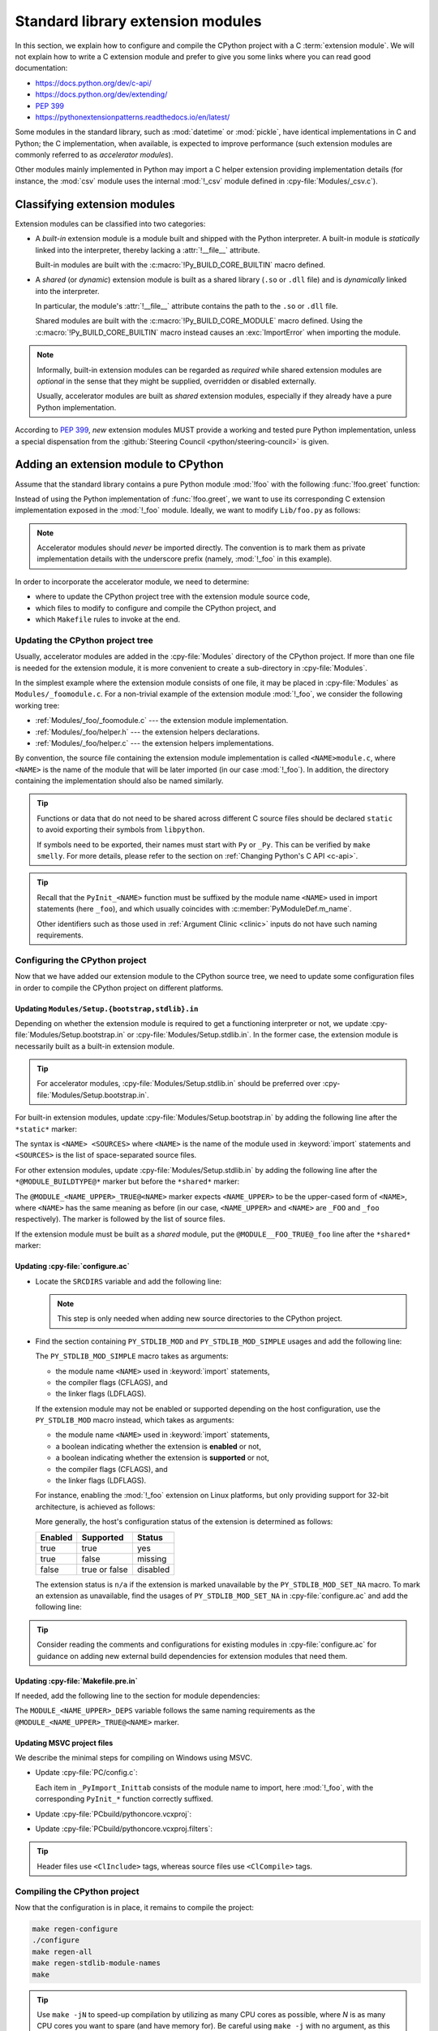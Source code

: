 .. _extension-modules:
.. _extensions:

==================================
Standard library extension modules
==================================

In this section, we explain how to configure and compile the CPython project
with a C :term:`extension module`. We will not explain how to write a C
extension module and prefer to give you some links where you can read good
documentation:

* https://docs.python.org/dev/c-api/
* https://docs.python.org/dev/extending/
* :pep:`399`
* https://pythonextensionpatterns.readthedocs.io/en/latest/

Some modules in the standard library, such as :mod:`datetime` or :mod:`pickle`,
have identical implementations in C and Python; the C implementation, when
available, is expected to improve performance (such extension modules are
commonly referred to as *accelerator modules*).

Other modules mainly implemented in Python may import a C helper extension
providing implementation details (for instance, the :mod:`csv` module uses
the internal :mod:`!_csv` module defined in :cpy-file:`Modules/_csv.c`).

Classifying extension modules
=============================

Extension modules can be classified into two categories:

* A *built-in* extension module is a module built and shipped with
  the Python interpreter. A built-in module is *statically* linked
  into the interpreter, thereby lacking a :attr:`!__file__` attribute.

  .. seealso:: :data:`sys.builtin_module_names` --- names of built-in modules.

  Built-in modules are built with the :c:macro:`!Py_BUILD_CORE_BUILTIN`
  macro defined.

* A *shared* (or *dynamic*) extension module is built as a shared library
  (``.so`` or ``.dll`` file) and is *dynamically* linked into the interpreter.

  In particular, the module's :attr:`!__file__` attribute contains the path
  to the ``.so`` or ``.dll`` file.

  Shared modules are built with the :c:macro:`!Py_BUILD_CORE_MODULE`
  macro defined. Using the :c:macro:`!Py_BUILD_CORE_BUILTIN` macro
  instead causes an :exc:`ImportError` when importing the module.

.. note::

   Informally, built-in extension modules can be regarded as *required*
   while shared extension modules are *optional* in the sense that they
   might be supplied, overridden or disabled externally.

   Usually, accelerator modules are built as *shared* extension modules,
   especially if they already have a pure Python implementation.

According to :pep:`399`, *new* extension modules MUST provide a working and
tested pure Python implementation, unless a special dispensation from
the :github:`Steering Council <python/steering-council>` is given.

Adding an extension module to CPython
=====================================

Assume that the standard library contains a pure Python module :mod:`!foo`
with the following :func:`!foo.greet` function:

.. code-block:: python
   :caption: Lib/foo.py

   def greet():
       return "Hello World!"

Instead of using the Python implementation of :func:`!foo.greet`, we want to
use its corresponding C extension implementation exposed in the :mod:`!_foo`
module. Ideally, we want to modify ``Lib/foo.py`` as follows:

.. code-block:: python
   :caption: Lib/foo.py

   try:
       # use the C implementation if possible
       from _foo import greet
   except ImportError:
       # fallback to the pure Python implementation
       def greet():
           return "Hello World!"

.. note::

   Accelerator modules should *never* be imported directly. The convention is
   to mark them as private implementation details with the underscore prefix
   (namely, :mod:`!_foo` in this example).

In order to incorporate the accelerator module, we need to determine:

- where to update the CPython project tree with the extension module source code,
- which files to modify to configure and compile the CPython project, and
- which ``Makefile`` rules to invoke at the end.

Updating the CPython project tree
---------------------------------

Usually, accelerator modules are added in the :cpy-file:`Modules` directory of
the CPython project. If more than one file is needed for the extension module,
it is more convenient to create a sub-directory in :cpy-file:`Modules`.

In the simplest example where the extension module consists of one file, it may
be placed in :cpy-file:`Modules` as ``Modules/_foomodule.c``. For a non-trivial
example of the extension module :mod:`!_foo`, we consider the following working
tree:

- :ref:`Modules/_foo/_foomodule.c` --- the extension module implementation.
- :ref:`Modules/_foo/helper.h` --- the extension helpers declarations.
- :ref:`Modules/_foo/helper.c` --- the extension helpers implementations.

By convention, the source file containing the extension module implementation
is called ``<NAME>module.c``, where ``<NAME>`` is the name of the module that
will be later imported (in our case :mod:`!_foo`). In addition, the directory
containing the implementation should also be named similarly.

.. code-block:: c
   :caption: Modules/_foo/helper.h
   :name: Modules/_foo/helper.h

   #ifndef _FOO_HELPER_H
   #define _FOO_HELPER_H

   #include "Python.h"

   typedef struct {
       /* ... */
   } foomodule_state;

   static inline foomodule_state *
   get_foomodule_state(PyObject *module)
   {
       void *state = PyModule_GetState(module);
       assert(state != NULL);
       return (foomodule_state *)state;
   }

   /* Helper used in Modules/_foo/_foomodule.c
    * but implemented in Modules/_foo/helper.c.
    */
   extern PyObject *
   _Py_greet_fast(void);

   #endif // _FOO_HELPER_H

.. tip::

   Functions or data that do not need to be shared across different C source
   files should be declared ``static`` to avoid exporting their symbols from
   ``libpython``.

   If symbols need to be exported, their names must start with ``Py`` or
   ``_Py``. This can be verified by ``make smelly``. For more details,
   please refer to the section on :ref:`Changing Python's C API <c-api>`.

.. code-block:: c
   :caption: Modules/_foo/helper.c
   :name: Modules/_foo/helper.c

   #include "_foomodule.h"

   PyObject *_Py_greet_fast(void) {
       return PyUnicode_FromString("Hello World!");
   }

.. code-block:: c
   :caption: Modules/_foo/_foomodule.c
   :name: Modules/_foo/_foomodule.c

   #include "helper.h"
   #include "clinic/_foomodule.c.h"

   /* Functions for the extension module's state */
   static int
   foomodule_exec(PyObject *module)
   {
       // imports, static attributes, exported classes, etc
       return 0;
   }

   static int
   foomodule_traverse(PyObject *m, visitproc visit, void *arg)
   {
       foomodule_state *st = get_foomodule_state(m);
       // call Py_VISIT() on the state attributes
       return 0;
   }

   static int
   foomodule_clear(PyObject *m)
   {
       foomodule_state *st = get_foomodule_state(m);
       // call Py_CLEAR() on the state attributes
       return 0;
   }

   static void
   foomodule_free(void *m) {
       (void)foomodule_clear((PyObject *)m);
   }

   /* Implementation of publicly exported functions. */

   /*[clinic input]
   module foo
   [clinic start generated code]*/
   /*[clinic end generated code: output=... input=...]*/

   /*[clinic input]
   foo.greet -> object

   [clinic start generated code]*/

   static PyObject *
   foo_greet_impl(PyObject *module)
   /*[clinic end generated code: output=... input=...]*/
   {
       return _Py_greet_fast();
   }

   /* Exported module's data */

   static PyMethodDef foomodule_methods[] = {
       // macro in 'clinic/_foomodule.c.h' after running 'make clinic'
       FOO_GREET_METHODDEF
       {NULL, NULL}
   };

   static struct PyModuleDef_Slot foomodule_slots[] = {
       // 'foomodule_exec' may be NULL if the state is trivial
       {Py_mod_exec, foomodule_exec},
       {Py_mod_multiple_interpreters, Py_MOD_PER_INTERPRETER_GIL_SUPPORTED},
       {Py_mod_gil, Py_MOD_GIL_NOT_USED},
       {0, NULL},
   };

   static struct PyModuleDef foomodule = {
       PyModuleDef_HEAD_INIT,
       .m_name = "_foo",
       .m_doc = "some doc",               // or NULL if not needed
       .m_size = sizeof(foomodule_state),
       .m_methods = foomodule_methods,
       .m_slots = foomodule_slots,
       .m_traverse = foomodule_traverse,  // or NULL if the state is trivial
       .m_clear = foomodule_clear,        // or NULL if the state is trivial
       .m_free = foomodule_free,          // or NULL if the state is trivial
   };

   PyMODINIT_FUNC
   PyInit__foo(void)
   {
       return PyModuleDef_Init(&foomodule);
   }

.. tip::

   Recall that the ``PyInit_<NAME>`` function must be suffixed by the
   module name ``<NAME>`` used in import statements (here ``_foo``),
   and which usually coincides with :c:member:`PyModuleDef.m_name`.

   Other identifiers such as those used in :ref:`Argument Clinic <clinic>`
   inputs do not have such naming requirements.

Configuring the CPython project
-------------------------------

Now that we have added our extension module to the CPython source tree,
we need to update some configuration files in order to compile the CPython
project on different platforms.

Updating ``Modules/Setup.{bootstrap,stdlib}.in``
^^^^^^^^^^^^^^^^^^^^^^^^^^^^^^^^^^^^^^^^^^^^^^^^

Depending on whether the extension module is required to get a functioning
interpreter or not, we update :cpy-file:`Modules/Setup.bootstrap.in` or
:cpy-file:`Modules/Setup.stdlib.in`. In the former case, the extension
module is necessarily built as a built-in extension module.

.. tip::

   For accelerator modules, :cpy-file:`Modules/Setup.stdlib.in` should be
   preferred over :cpy-file:`Modules/Setup.bootstrap.in`.

For built-in extension modules, update :cpy-file:`Modules/Setup.bootstrap.in`
by adding the following line after the ``*static*`` marker:

.. code-block:: text
   :caption: :cpy-file:`Modules/Setup.bootstrap.in`
   :emphasize-lines: 3

   *static*
   ...
   _foo _foo/_foomodule.c _foo/helper.c
   ...

The syntax is ``<NAME> <SOURCES>`` where ``<NAME>`` is the name of the
module used in :keyword:`import` statements and ``<SOURCES>`` is the list
of space-separated source files.

For other extension modules, update :cpy-file:`Modules/Setup.stdlib.in`
by adding the following line after the ``*@MODULE_BUILDTYPE@*`` marker
but before the ``*shared*`` marker:

.. code-block:: text
   :caption: :cpy-file:`Modules/Setup.stdlib.in`
   :emphasize-lines: 3

   *@MODULE_BUILDTYPE@*
   ...
   @MODULE__FOO_TRUE@_foo _foo/_foomodule.c _foo/helper.c
   ...
   *shared*

The ``@MODULE_<NAME_UPPER>_TRUE@<NAME>`` marker expects ``<NAME_UPPER>`` to
be the upper-cased form of ``<NAME>``, where ``<NAME>`` has the same meaning
as before (in our case, ``<NAME_UPPER>`` and ``<NAME>`` are ``_FOO`` and
``_foo`` respectively). The marker is followed by the list of source files.

If the extension module must be built as a *shared* module, put the
``@MODULE__FOO_TRUE@_foo`` line after the ``*shared*`` marker:

.. code-block:: text
   :caption: :cpy-file:`Modules/Setup.stdlib.in`
   :emphasize-lines: 4

   ...
   *shared*
   ...
   @MODULE__FOO_TRUE@_foo _foo/_foomodule.c _foo/helper.c

Updating :cpy-file:`configure.ac`
^^^^^^^^^^^^^^^^^^^^^^^^^^^^^^^^^

.. add section about configuration variable afterwards

* Locate the ``SRCDIRS`` variable and add the following line:

  .. code-block:: text
     :caption: :cpy-file:`configure.ac`
     :emphasize-lines: 4

     AC_SUBST([SRCDIRS])
     SRCDIRS="\
     ...
     Modules/_foo \
     ..."

  .. note::

     This step is only needed when adding new source directories to
     the CPython project.

* Find the section containing ``PY_STDLIB_MOD`` and ``PY_STDLIB_MOD_SIMPLE``
  usages and add the following line:

  .. code-block:: text
     :caption: :cpy-file:`configure.ac`
     :emphasize-lines: 3

     dnl always enabled extension modules
     ...
     PY_STDLIB_MOD_SIMPLE([_foo], [-I\$(srcdir)/Modules/_foo], [])
     ...

  The ``PY_STDLIB_MOD_SIMPLE`` macro takes as arguments:

  * the module name ``<NAME>`` used in :keyword:`import` statements,
  * the compiler flags (CFLAGS), and
  * the linker flags (LDFLAGS).

  If the extension module may not be enabled or supported depending on the
  host configuration, use the ``PY_STDLIB_MOD`` macro instead, which takes
  as arguments:

  * the module name ``<NAME>`` used in :keyword:`import` statements,
  * a boolean indicating whether the extension is **enabled** or not,
  * a boolean indicating whether the extension is **supported** or not,
  * the compiler flags (CFLAGS), and
  * the linker flags (LDFLAGS).

  For instance, enabling the :mod:`!_foo` extension on Linux platforms, but
  only providing support for 32-bit architecture, is achieved as follows:

  .. code-block:: text
     :caption: :cpy-file:`configure.ac`
     :emphasize-lines: 2, 3

     PY_STDLIB_MOD([_foo],
                   [test "$ac_sys_system" = "Linux"],
                   [test "$ARCH_RUN_32BIT" = "true"],
                   [-I\$(srcdir)/Modules/_foo], [])

  More generally, the host's configuration status of the extension is
  determined as follows:

  +-----------+-----------------+----------+
  | Enabled   | Supported       | Status   |
  +===========+=================+==========+
  | true      | true            | yes      |
  +-----------+-----------------+----------+
  | true      | false           | missing  |
  +-----------+-----------------+----------+
  | false     | true or false   | disabled |
  +-----------+-----------------+----------+

  The extension status is ``n/a`` if the extension is marked unavailable
  by the ``PY_STDLIB_MOD_SET_NA`` macro. To mark an extension as unavailable,
  find the usages of ``PY_STDLIB_MOD_SET_NA`` in :cpy-file:`configure.ac` and
  add the following line:

  .. code-block:: text
     :caption: :cpy-file:`configure.ac`
     :emphasize-lines: 4

     dnl Modules that are not available on some platforms
     AS_CASE([$ac_sys_system],
         ...
         [PLATFORM_NAME], [PY_STDLIB_MOD_SET_NA([_foo])],
         ...
     )

.. tip::

   Consider reading the comments and configurations for existing modules
   in :cpy-file:`configure.ac` for guidance on adding new external build
   dependencies for extension modules that need them.

Updating :cpy-file:`Makefile.pre.in`
^^^^^^^^^^^^^^^^^^^^^^^^^^^^^^^^^^^^

If needed, add the following line to the section for module dependencies:

.. code-block:: text
   :caption: :cpy-file:`Makefile.pre.in`
   :emphasize-lines: 4

   ##########################################################################
   # Module dependencies and platform-specific files
   ...
   MODULE__FOO_DEPS=$(srcdir)/Modules/_foo/helper.h
   ...

The ``MODULE_<NAME_UPPER>_DEPS`` variable follows the same naming
requirements as the ``@MODULE_<NAME_UPPER>_TRUE@<NAME>`` marker.

Updating MSVC project files
^^^^^^^^^^^^^^^^^^^^^^^^^^^

We describe the minimal steps for compiling on Windows using MSVC.

* Update :cpy-file:`PC/config.c`:

  .. code-block:: c
     :caption: :cpy-file:`PC/config.c`
     :emphasize-lines: 3, 8

     ...
     // add the entry point prototype
     extern PyObject* PyInit__foo(void);
     ...
     // update the entry points table
     struct _inittab _PyImport_Inittab[] = {
        ...
        {"_foo", PyInit__foo},
        ...
        {0, 0}
     };
     ...

  Each item in ``_PyImport_Inittab`` consists of the module name to import,
  here :mod:`!_foo`, with the corresponding ``PyInit_*`` function correctly
  suffixed.

* Update :cpy-file:`PCbuild/pythoncore.vcxproj`:

  .. code-block:: xml
     :caption: :cpy-file:`PCbuild/pythoncore.vcxproj`
     :emphasize-lines: 4, 11-12

     <!-- group with header files ..\Modules\<MODULE>.h -->
     <ItemGroup>
       ...
       <ClInclude Include="..\Modules\_foo\helper.h" />
       ...
     </ItemGroup>

     <!-- group with source files ..\Modules\<MODULE>.c -->
     <ItemGroup>
       ...
       <ClCompile Include="..\Modules\_foo\_foomodule.c" />
       <ClCompile Include="..\Modules\_foo\helper.c" />
       ...
     </ItemGroup>

* Update :cpy-file:`PCbuild/pythoncore.vcxproj.filters`:

  .. code-block:: xml
     :caption: :cpy-file:`PCbuild/pythoncore.vcxproj.filters`
     :emphasize-lines: 4-6, 13-18

     <!-- group with header files ..\Modules\<MODULE>.h -->
     <ItemGroup>
       ...
       <ClInclude Include="..\Modules\_foo\helper.h">
         <Filter>Modules\_foo</Filter>
       </ClInclude>
       ...
     </ItemGroup>

     <!-- group with source files ..\Modules\<MODULE>.c -->
     <ItemGroup>
       ...
       <ClCompile Include="..\Modules\_foo\_foomodule.c">
         <Filter>Modules\_foo</Filter>
       </ClCompile>
       <ClCompile Include="..\Modules\_foo\helper.c">
         <Filter>Modules\_foo</Filter>
       </ClCompile>
       ...
     <ItemGroup>

.. tip::

   Header files use ``<ClInclude>`` tags, whereas
   source files use ``<ClCompile>`` tags.


Compiling the CPython project
-----------------------------

Now that the configuration is in place, it remains to compile the project:

.. code-block:: shell

   make regen-configure
   ./configure
   make regen-all
   make regen-stdlib-module-names
   make

.. tip::

   Use ``make -jN`` to speed-up compilation by utilizing as many CPU cores
   as possible, where *N* is as many CPU cores you want to spare (and have
   memory for). Be careful using ``make -j`` with no argument, as this puts
   no limit on the number of jobs, and compilation can sometimes use up a
   lot of memory (like when building with LTO).

* ``make regen-configure`` updates the :cpy-file:`configure` script.

  The :cpy-file:`configure` script must be generated using a specific version
  of ``autoconf``. To that end, the :cpy-file:`Tools/build/regen-configure.sh`
  script which the ``regen-configure`` rule is based on either requires Docker
  or Podman, the latter being assumed by default.

  .. tip::

     We recommend installing `Podman <https://podman.io/docs/installation>`_
     instead of Docker since the former does not require a background service
     and avoids creating files owned by the ``root`` user in some cases.

* ``make regen-all`` is responsible for regenerating header files and
  invoking other scripts, such as :ref:`Argument Clinic <clinic>`.
  Execute this rule if you do not know which files should be updated.

* ``make regen-stdlib-module-names`` updates the standard module names, making
  :mod:`!_foo` discoverable and importable via ``import _foo``.

* The final ``make`` step is generally not needed since the previous ``make``
  invokations may completely rebuild the project, but it could be needed in
  some specific cases.

Troubleshooting
---------------

This section addresses common issues that you may face when following
this example of adding an extension module.

No rule to make target ``regen-configure``
^^^^^^^^^^^^^^^^^^^^^^^^^^^^^^^^^^^^^^^^^^

This usually happens after running ``make distclean`` (which removes
the ``Makefile``). The solution is to regenerate the :cpy-file:`configure`
script as follows:

.. code-block:: shell

   ./configure            # for creating the 'Makefile' file
   make regen-configure   # for updating the 'configure' script
   ./configure            # for updating the 'Makefile' file

If missing, the :cpy-file:`configure` script can be regenerated
by executing :cpy-file:`Tools/build/regen-configure.sh`:

.. code-block:: shell

   ./Tools/build/regen-configure.sh     # create an up-to-date 'configure'
   ./configure                          # create an up-to-date 'Makefile'

``make regen-configure`` and missing permissions with Docker
^^^^^^^^^^^^^^^^^^^^^^^^^^^^^^^^^^^^^^^^^^^^^^^^^^^^^^^^^^^^

If Docker complains about missing permissions, this Stack Overflow post
could be useful in solving the issue: `How to fix docker: permission denied
<https://stackoverflow.com/q/48957195/9579194>`_. Alternatively, you may try
using `Podman <https://podman.io/docs/installation>`_.

Missing ``Py_BUILD_CORE`` define when using internal headers
^^^^^^^^^^^^^^^^^^^^^^^^^^^^^^^^^^^^^^^^^^^^^^^^^^^^^^^^^^^^

By default, the CPython :ref:`Stable ABI <stable-abi>` is exposed via
:code:`#include "Python.h"`. In some cases, this may be insufficient
and internal headers from :cpy-file:`Include/internal` are needed;
in particular, those headers require the :c:macro:`!Py_BUILD_CORE`
macro to be defined.

To that end, one should define the :c:macro:`!Py_BUILD_CORE_BUILTIN`
or the :c:macro:`!Py_BUILD_CORE_MODULE` macro depending on whether the
extension module is built-in or shared. Using either of the two macros
implies :c:macro:`!Py_BUILD_CORE` and gives access to CPython internals:

.. code-block:: c
   :caption: Definition of :c:macro:`!Py_BUILD_CORE_BUILTIN`

   #ifndef Py_BUILD_CORE_MODULE
   #  define Py_BUILD_CORE_BUILTIN 1
   #endif

.. code-block:: c
   :caption: Definition of :c:macro:`!Py_BUILD_CORE_MODULE`

   #ifndef Py_BUILD_CORE_BUILTIN
   #  define Py_BUILD_CORE_MODULE 1
   #endif

Tips
----

In this section, we give some tips for improving the quality of
extension modules meant to be included in the standard library.

Restricting to the Limited API
^^^^^^^^^^^^^^^^^^^^^^^^^^^^^^

In order for non-CPython implementations to benefit from new extension modules,
it is recommended to use the :ref:`Limited API <limited-c-api>`. Instead of
exposing the entire Stable ABI, define the :c:macro:`Py_LIMITED_API` macro
*before* the :code:`#include "Python.h"` directive:

.. code-block:: c
   :caption: Using the 3.13 Limited API.
   :emphasize-lines: 3, 6

   #include "pyconfig.h"    // Py_GIL_DISABLED
   #ifndef Py_GIL_DISABLED
   #  define Py_LIMITED_API 0x030d0000
   #endif

   #include "Python.h"

This makes the extension module non-CPython implementation-friendly by
removing the dependencies to CPython internals.
